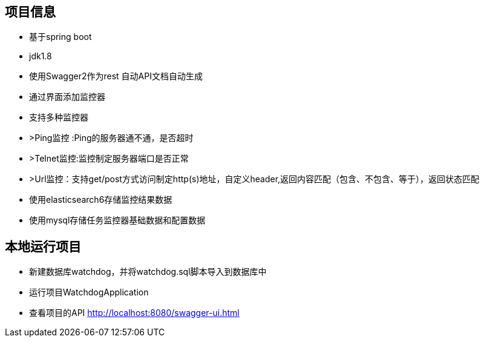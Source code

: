 == 项目信息
* 基于spring boot
* jdk1.8
* 使用Swagger2作为rest 自动API文档自动生成
* 通过界面添加监控器
* 支持多种监控器
* >Ping监控 :Ping的服务器通不通，是否超时
* >Telnet监控:监控制定服务器端口是否正常
* >Url监控：支持get/post方式访问制定http(s)地址，自定义header,返回内容匹配（包含、不包含、等于），返回状态匹配
* 使用elasticsearch6存储监控结果数据
* 使用mysql存储任务监控器基础数据和配置数据

== 本地运行项目
* 新建数据库watchdog，并将watchdog.sql脚本导入到数据库中
* 运行项目WatchdogApplication
* 查看项目的API http://localhost:8080/swagger-ui.html